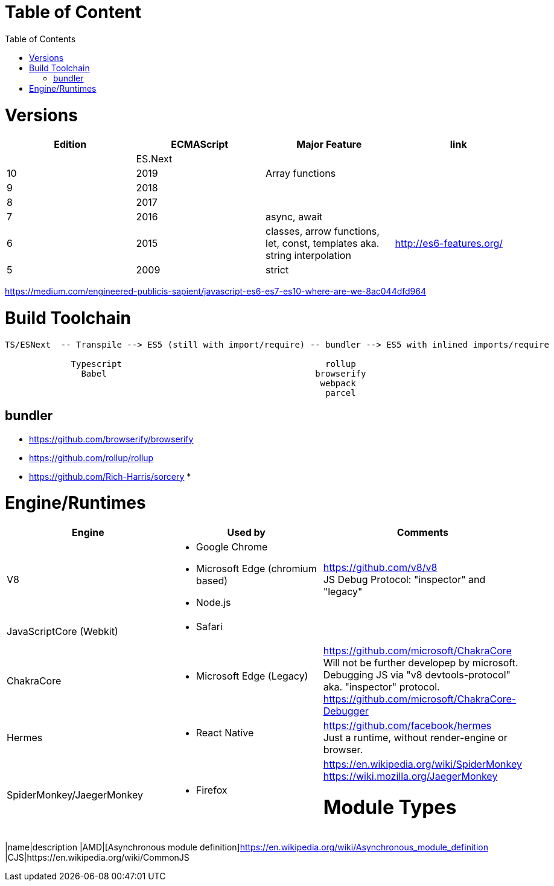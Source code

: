 # Table of Content
:toc:

= Versions

|===
|Edition|ECMAScript|Major Feature|link

| |ES.Next||
|10|2019|Array functions|
|9|2018||
|8|2017||
|7|2016|async, await|
|6|2015|classes, arrow functions, let, const, templates aka. string interpolation
| http://es6-features.org/
|5|2009|strict|
|===

https://medium.com/engineered-publicis-sapient/javascript-es6-es7-es10-where-are-we-8ac044dfd964

= Build Toolchain

```
TS/ESNext  -- Transpile --> ES5 (still with import/require) -- bundler --> ES5 with inlined imports/require
                             
             Typescript                                        rollup
               Babel                                         browserify
                                                              webpack
                                                               parcel
```

== bundler

* https://github.com/browserify/browserify
* https://github.com/rollup/rollup

* https://github.com/Rich-Harris/sorcery
* 

= Engine/Runtimes
[%hardbreaks]
|===
|Engine|Used by|Comments

|V8
a|* Google Chrome
* Microsoft Edge (chromium based)
* Node.js
a|
[%hardbreaks]
https://github.com/v8/v8
JS Debug Protocol: "inspector" and "legacy"

|JavaScriptCore (Webkit)
a|* Safari
|

|ChakraCore
a|* Microsoft Edge (Legacy)
a|
[%hardbreaks]
https://github.com/microsoft/ChakraCore
Will not be further developep by microsoft.
Debugging JS via "v8 devtools-protocol" aka. "inspector" protocol.
https://github.com/microsoft/ChakraCore-Debugger

|Hermes
a|* React Native
a|
[%hardbreaks]
https://github.com/facebook/hermes
Just a runtime, without render-engine or browser.

|SpiderMonkey/JaegerMonkey
a|* Firefox
a|[%hardbreaks]
https://en.wikipedia.org/wiki/SpiderMonkey
https://wiki.mozilla.org/JaegerMonkey


= Module Types

|===
|name|description
|AMD|[Asynchronous module definition]https://en.wikipedia.org/wiki/Asynchronous_module_definition
|CJS|https://en.wikipedia.org/wiki/CommonJS
